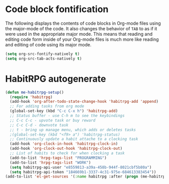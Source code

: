 * Code block fontification
  :PROPERTIES:
  :CUSTOM_ID: code-block-fontification
  :END:
The following displays the contents of code blocks in Org-mode files
using the major-mode of the code.  It also changes the behavior of
=TAB= to as if it were used in the appropriate major mode.  This means
that reading and editing code form inside of your Org-mode files is
much more like reading and editing of code using its major mode.

#+NAME: code-block-fontification
#+begin_src emacs-lisp
  (setq org-src-fontify-natively t)
  (setq org-src-tab-acts-natively t)
#+end_src

* HabitRPG autogenerate
#+begin_src emacs-lisp
  (defun me-habitrpg-setup()
    (require 'habitrpg)
    (add-hook 'org-after-todo-state-change-hook 'habitrpg-add 'append)
    ;; For adding tasks from org mode
    (global-set-key (kbd "C-c C-x h") 'habitrpg-add)
    ;; Status buffer - use C-h m to see the keybindings
    ;; C-c C-c - upvote task or buy reward
    ;; C-c C-d - downvote task
    ;; t - bring up manage menu, which adds or deletes tasks
    ;(global-set-key (kbd "<f9> a") 'habitrpg-status)
    ;; Continuously update a habit attache to a clocking task
    (add-hook 'org-clock-in-hook 'habitrpg-clock-in)
    (add-hook 'org-clock-out-hook 'habitrpg-clock-out)
    ;; List of habits to check for when clocking a task
    (add-to-list 'hrpg-tags-list "PROGRAMMING")
    (add-to-list 'hrpg-tags-list "WORK")
    (setq habitrpg-api-user "e8559813-a39a-458b-944f-8021cbf5b80a")
    (setq habitrpg-api-token "184669b1-3337-4c31-975e-684613383454"))
  (add-to-list 'el-get-sources '(:name habitrpg :after (progn (me-habitrpg-setup))))
#+end_src
